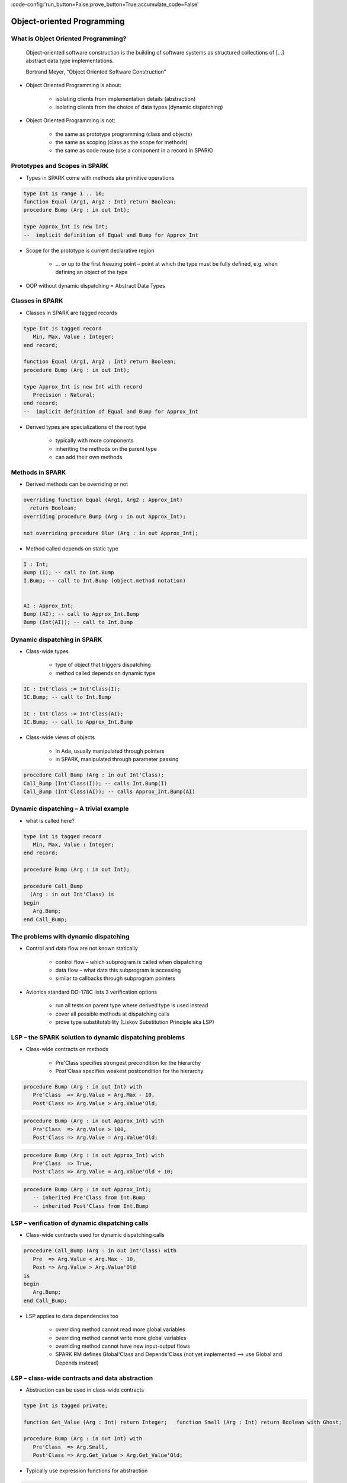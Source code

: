:code-config:'run_button=False;prove_button=True;accumulate_code=False'

Object-oriented Programming
=====================================================================

.. role:: ada(code)
   :language: ada


What is Object Oriented Programming?
---------------------------------------------------------------------

    Object-oriented software construction is
    the building of software systems as structured collections
    of [...] abstract data type implementations.

    Bertrand Meyer, “Object Oriented Software Construction”

- Object Oriented Programming is about:

    - isolating clients from implementation details (abstraction)

    - isolating clients from the choice of data types (dynamic dispatching)

- Object Oriented Programming is not:

    - the same as prototype programming (class and objects)

    - the same as scoping (class as the scope for methods)

    - the same as code reuse (use a component in a record in SPARK)


Prototypes and Scopes in SPARK
---------------------------------------------------------------------

- Types in SPARK come with methods aka primitive operations

.. code:: ada

    type Int is range 1 .. 10;
    function Equal (Arg1, Arg2 : Int) return Boolean;
    procedure Bump (Arg : in out Int);

    type Approx_Int is new Int;
    --  implicit definition of Equal and Bump for Approx_Int


- Scope for the prototype is current declarative region

    - ... or up to the first freezing point – point at which the type must be fully defined, e.g. when defining an object of the type

- OOP without dynamic dispatching = Abstract Data Types


Classes in SPARK
---------------------------------------------------------------------

- Classes in SPARK are tagged records

.. code:: ada

    type Int is tagged record
       Min, Max, Value : Integer;
    end record;

    function Equal (Arg1, Arg2 : Int) return Boolean;
    procedure Bump (Arg : in out Int);

    type Approx_Int is new Int with record
       Precision : Natural;
    end record;
    --  implicit definition of Equal and Bump for Approx_Int

- Derived types are specializations of the root type

    - typically with more components

    - inheriting the methods on the parent type

    - can add their own methods


Methods in SPARK
---------------------------------------------------------------------

- Derived methods can be overriding or not

.. code:: ada

    overriding function Equal (Arg1, Arg2 : Approx_Int)
      return Boolean;
    overriding procedure Bump (Arg : in out Approx_Int);

    not overriding procedure Blur (Arg : in out Approx_Int);


- Method called depends on static type

.. code:: ada

    I : Int;
    Bump (I); -- call to Int.Bump
    I.Bump; -- call to Int.Bump (object.method notation)


    AI : Approx_Int;
    Bump (AI); -- call to Approx_Int.Bump
    Bump (Int(AI)); -- call to Int.Bump



Dynamic dispatching in SPARK
---------------------------------------------------------------------

- Class-wide types

    - type of object that triggers dispatching

    - method called depends on dynamic type

.. code:: ada

    IC : Int'Class := Int'Class(I);
    IC.Bump; -- call to Int.Bump

    IC : Int'Class := Int'Class(AI);
    IC.Bump; -- call to Approx_Int.Bump

- Class-wide views of objects

    - in Ada, usually manipulated through pointers

    - in SPARK, manipulated through parameter passing

.. code:: ada

    procedure Call_Bump (Arg : in out Int'Class);
    Call_Bump (Int'Class(I)); -- calls Int.Bump(I)
    Call_Bump (Int'Class(AI)); -- calls Approx_Int.Bump(AI)



Dynamic dispatching – A trivial example
---------------------------------------------------------------------

- what is called here?

.. code:: ada

    type Int is tagged record
       Min, Max, Value : Integer;
    end record;

    procedure Bump (Arg : in out Int);

    procedure Call_Bump
      (Arg : in out Int'Class) is
    begin
       Arg.Bump;
    end Call_Bump;


The problems with dynamic dispatching
---------------------------------------------------------------------

- Control and data flow are not known statically

    - control flow – which subprogram is called when dispatching

    - data flow – what data this subprogram is accessing

    - similar to callbacks through subprogram pointers

- Avionics standard DO-178C lists 3 verification options

    - run all tests on parent type where derived type is used instead

    - cover all possible methods at dispatching calls

    - prove type substitutability (Liskov Substitution Principle aka LSP)


LSP – the SPARK solution to dynamic dispatching problems
---------------------------------------------------------------------

- Class-wide contracts on methods

    - Pre'Class specifies strongest precondition for the hierarchy

    - Post'Class specifies weakest postcondition for the hierarchy

.. code:: ada

    procedure Bump (Arg : in out Int) with
       Pre'Class  => Arg.Value < Arg.Max - 10,
       Post'Class => Arg.Value > Arg.Value'Old;


.. code:: ada

    procedure Bump (Arg : in out Approx_Int) with
       Pre'Class  => Arg.Value > 100,
       Post'Class => Arg.Value = Arg.Value'Old;


.. code:: ada

    procedure Bump (Arg : in out Approx_Int) with
       Pre'Class  => True,
       Post'Class => Arg.Value = Arg.Value'Old + 10;


.. code:: ada

    procedure Bump (Arg : in out Approx_Int);
       -- inherited Pre'Class from Int.Bump
       -- inherited Post'Class from Int.Bump


LSP – verification of dynamic dispatching calls
---------------------------------------------------------------------

- Class-wide contracts used for dynamic dispatching calls

.. code:: ada

    procedure Call_Bump (Arg : in out Int'Class) with
       Pre  => Arg.Value < Arg.Max - 10,
       Post => Arg.Value > Arg.Value'Old
    is
    begin
       Arg.Bump;
    end Call_Bump;



- LSP applies to data dependencies too

    - overriding method cannot read more global variables

    - overriding method cannot write more global variables

    - overriding method cannot have new input-output flows

    - SPARK RM defines Global'Class and Depends'Class (not yet implemented ⟶ use Global and Depends instead)



LSP – class-wide contracts and data abstraction
---------------------------------------------------------------------

- Abstraction can be used in class-wide contracts

.. code:: ada

    type Int is tagged private;

    function Get_Value (Arg : Int) return Integer;   function Small (Arg : Int) return Boolean with Ghost;

    procedure Bump (Arg : in out Int) with
       Pre'Class  => Arg.Small,
       Post'Class => Arg.Get_Value > Arg.Get_Value'Old;





- Typically use expression functions for abstraction

.. code:: ada

    private
       type Int is tagged record ... end record;

       function Get_Value (Arg : Int) return Integer is
         (Arg.Value);
       function Small (Arg : Int) return Boolean is
         (Arg.Value < Arg.Max - 10);




LSP – class-wide contracts, data abstraction and overriding
---------------------------------------------------------------------

- Abstraction functions can be overridden freely

    - overriding needs not be weaker or stronger than overridden

.. code:: ada

    function Small (Arg : Int) return Boolean is
      (Arg.Value < Arg.Max - 10);

    function Small (Arg : Approx_Int) return Boolean is
      (True);

    function Small (Arg : Approx_Int) return Boolean is
      (Arg.Value in 1 .. 100);





- Inherited contract reinterpreted for derived class

.. code:: ada

    overriding procedure Bump (Arg : in out Approx_Int);
      --  inherited Pre'Class uses Approx_Int.Small
      --  inherited Post'Class uses Approx_Int.Get_Value




Dynamic semantics of class-wide contracts
---------------------------------------------------------------------

- Class-wide precondition is the disjunction (or) of

    - own class-wide precondition, and

    - class-wide preconditions of all overridden methods

- Class-wide postcondition is the conjunction (and) of

    - own class-wide postcondition, and

    - class-wide postconditions of all overridden methods

- Plain Post + class-wide Pre/Post can be used together

- Proof guarantees no violation of contracts at runtime

    - LSP guarantees stronger than dynamic semantics



Redispatching and Extensions_Visible aspect
---------------------------------------------------------------------

- Redispatching is dispatching after class-wide conversion

    - formal parameter cannot be converted to class-wide type when
Extensions_Visible is False


.. code:: ada

    procedure Re_Call_Bump (Arg : in out Int) is
    begin
       Int'Class(Arg).Bump;
    end Re_Call_Bump;


- Aspect Extensions_Visible allows class-wide conversion

    - parameter mode used also for hidden components

.. code:: ada

    procedure Re_Call_Bump (Arg : in out Int) with
       Extensions_Visible
    is
    begin
       Int'Class(Arg).Bump;
    end Re_Call_Bump;


Code Examples / Pitfalls
---------------------------------------------------------------------

Example #1
~~~~~~~~~~

.. code:: ada

    type Int is record
       Min, Max, Value : Integer;
    end record;

    procedure Bump (Arg : in out Int) with
       Pre'Class  => Arg.Value < Arg.Max - 10,
       Post'Class => Arg.Value > Arg.Value'Old;

This code is not correct.

Class-wide contracts are only allowed on tagged records.

Example #2
~~~~~~~~~~

.. code:: ada

    type Int is tagged record
       Min, Max, Value : Integer;
    end record;

    procedure Bump (Arg : in out Int) with
       Pre  => Arg.Value < Arg.Max - 10,
       Post => Arg.Value > Arg.Value'Old;

This code is not correct.

Plain precondition on dispatching subprogram is not allowed in SPARK. Otherwise it would have to be both weaker and stronger than the class-wide precondition (because they are both checked dynamically on both plain calls and dispatching calls).

Plain postcondition is allowed, and should be stronger than class-wide postcondition (plain postcondition used for plain calls).


Example #3
~~~~~~~~~~

.. code:: ada

    procedure Bump (Arg : in out Int) with
       Pre'Class  => Arg.Value < Arg.Max - 10,
       Post'Class => Arg.Value > Arg.Value'Old;

    overriding procedure Bump (Arg : in out Approx_Int) with
       Post'Class => Arg.Value = Arg.Value'Old + 10
    is
    begin
       Arg.Value := Arg.Value + 10;
    end Bump;

This code is correct.

Class-wide precondition of Int.Bump is inherited by Approx_Int.Bump. Class-wide postcondition of Approx_Int.Bump is stronger than the one of Int.Bump.


Example #4
~~~~~~~~~~

.. code:: ada

    type Int is tagged record
       Min, Max, Value : Integer;
    end record;

    function "+" (Arg1, Arg2 : Int) return Int with
       Pre'Class => Arg1.Min = Arg2.Min
                and Arg1.Max = Arg2.Max;

    type Approx_Int is new Int with record
       Precision : Natural;
    end record;

    -- inherited function “+”

This code is not correct.

type must be declared abstract or "+" overridden


Example #5
~~~~~~~~~~

.. code:: ada

    type Int is tagged record
       Min, Max, Value : Integer;
    end record;

    procedure Reset (Arg : out Int);

    type Approx_Int is new Int with record
       Precision : Natural;
    end record;

    -- inherited procedure Reset


This code is not correct.

type must be declared abstract or "Reset" overridden
"Reset" is subject to Extensions_Visible False


Example #6
~~~~~~~~~~

.. code:: ada

    type Int is tagged record ... end record;

    procedure Reset (Arg : out Int) with Extensions_Visible is
    begin
       Arg := Int'(Min   => -100,
                   Max   => 100,
                   Value => 0);
    end Reset;

    type Approx_Int is new Int with record ... end record;

    -- inherited procedure Reset

This code is not correct.

high: extension of "Arg" is not initialized in "Reset"


Example #7
~~~~~~~~~~

.. code:: ada

    type Int is tagged record ... end record;
    function Zero return Int;

    procedure Reset (Arg : out Int) with Extensions_Visible is
    begin
       Int'Class(Arg) := Zero;
    end Reset;

    type Approx_Int is new Int with record ... end record;
    overriding function Zero return Approx_Int;

    -- inherited procedure Reset

This code is correct.

Redispatching ensures that Arg is fully initialized on return.


Example #8
~~~~~~~~~~

.. code:: ada

    type File is tagged private;

    procedure Create (F : out File) with
       Post'Class => F.Closed;
    procedure Open_Read (F : in out File) with
       Pre'Class  => F.Closed,
       Post'Class => F.Is_Open;
    procedure Close (F : in out File) with
       Pre'Class  => F.Is_Open,
       Post'Class => F.Closed;

    procedure Use_File_System (F : out File'Class) is
    begin
       F.Create;
       F.Open_Read;
       F.Close;
    end Use_File_System;

This code is correct.

State automaton encoded in class-wide contracts is respected.


Example #9
~~~~~~~~~~

.. code:: ada

    type File is new File_System.File with private;

    procedure Create (F : out File) with
       Post'Class => F.Closed;
    procedure Open_Read (F : in out File) with
       Pre'Class  => F.Closed,
       Post'Class => F.Is_Open and F.Is_Synchronized;
    procedure Close (F : in out File) with
       Pre'Class  => F.Is_Open and F.Is_Synchronized;
       Post'Class => F.Closed;

    procedure Use_File_System (F : out File'Class) is
    begin
       F.Create;
       F.Open_Read;
       F.Close;
    end Use_File_System;

This code is not correct.

medium: class-wide precondition might be stronger than overridden one


Example #10
~~~~~~~~~~~

.. code:: ada

    type File is new File_System.File with private;

    procedure Create (F : out File) with
       Post'Class => F.Closed;
    procedure Open_Read (F : in out File) with
       Pre'Class  => F.Closed,
       Post'Class => F.Is_Open;
    procedure Close (F : in out File) with
       Pre'Class  => F.Is_Open;
       Post'Class => F.Closed;


    private
       type File is new File_System.File with record
          In_Synch : Boolean;
       end record with
          Predicate => File_System.File (File).Closed
                    or In_Synch;

This code is correct.

Predicate encodes the additional constraint on opened files.
Type invariants are not yet supported on tagged types in SPARK.
